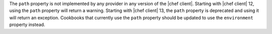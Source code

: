 .. The contents of this file are included in multiple topics.
.. This file should not be changed in a way that hinders its ability to appear in multiple documentation sets.

The ``path`` property is not implemented by any provider in any version of the |chef client|. Starting with |chef client| 12, using the ``path`` property will return a warning. Starting with |chef client| 13, the ``path`` property is deprecated and using it will return an exception. Cookbooks that currently use the ``path`` property should be updated to use the ``environment`` property instead.